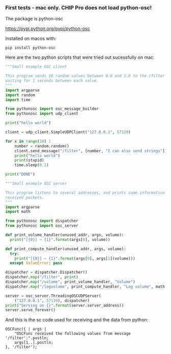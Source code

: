 *** First tests - mac only. CHIP Pro does not load python-osc!
    :PROPERTIES:
    :DATE:     <2018-03-17 Sat 19:05>
    :END:
 The package is python-osc

 https://pypi.python.org/pypi/python-osc

 Installed on macos with: 

 : pip install python-osc

 Here are the two python scripts that were tried out sucessfully on mac:

 #+BEGIN_SRC python
 """Small example OSC client

 This program sends 10 random values between 0.0 and 1.0 to the /filter address,
 waiting for 1 seconds between each value.
 """
 import argparse
 import random
 import time

 from pythonosc import osc_message_builder
 from pythonosc import udp_client

 print("hello world")

 client = udp_client.SimpleUDPClient("127.0.0.1", 57120)

 for x in range(10) :
     number = random.random()
     client.send_message("/filter", [number, "I can also send strings"])
     print("hello world")
     print(stupid)
     time.sleep(0.1)

 print("DONE")
 #+END_SRC

 #+BEGIN_SRC python
 """Small example OSC server

 This program listens to several addresses, and prints some information about
 received packets.
 """
 import argparse
 import math

 from pythonosc import dispatcher
 from pythonosc import osc_server

 def print_volume_handler(unused_addr, args, volume):
   print("[{0}] ~ {1}".format(args[0], volume))

 def print_compute_handler(unused_addr, args, volume):
   try:
     print("[{0}] ~ {1}".format(args[0], args[1](volume)))
   except ValueError: pass

 dispatcher = dispatcher.Dispatcher()
 dispatcher.map("/filter", print)
 dispatcher.map("/volume", print_volume_handler, "Volume")
 dispatcher.map("/logvolume", print_compute_handler, "Log volume", math.log)

 server = osc_server.ThreadingOSCUDPServer(
     ("127.0.0.1", 57130), dispatcher)
 print("Serving on {}".format(server.server_address))
 server.serve_forever()
 #+END_SRC

 And this is the sc code used for receiving and the data from python:

 #+BEGIN_SRC sclang
 OSCFunc({ | args |
	 "OSCFunc received the following values from message '/filter':".postln;
	 args[1..].postln;
 }, '/filter');
 #+END_SRC
